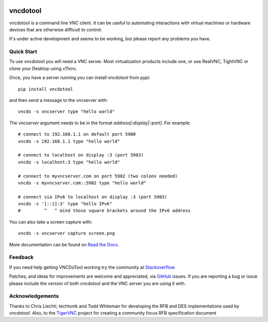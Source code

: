 .. image:: https://img.shields.io/pypi/pyversions/vncdotool.svg
   :target: https://pypi.python.org/pypi/vncdotool
   :alt: Python Versions

.. image:: https://img.shields.io/pypi/v/vncdotool
    :target: https://pypi.org/project/vncdotool/
    :alt: PyPi Package

.. image:: https://img.shields.io/pypi/pyversions/vncdotool.svg
   :target: https://pypi.python.org/pypi/vncdotool
   :alt: Python Versions

.. image:: https://github.com/sibson/vncdotool/workflows/VNCDo%20CI/badge.svg
   :target: https://github.com/sibson/vndotool/actions
   :alt: Actions Status

.. image:: https://readthedocs.org/projects/vncdotool/badge/?version=latest&style=flat
   :target: https://vncdotool.readthedocs.io/en/latest/
   :alt: ReadTheDocs

.. image:: https://img.shields.io/badge/code%20style-black-000000.svg
   :target: https://github.com/psf/black
   :alt: Code style: black



vncdotool
===========
vncdotool is a command line VNC client.
It can be useful to automating interactions with virtual machines or
hardware devices that are otherwise difficult to control.

It's under active development and seems to be working, but please report any problems you have.

Quick Start
--------------------------------
To use vncdotool you will need a VNC server.
Most virtualization products include one, or use RealVNC, TightVNC or clone your Desktop using x11vnc.

Once, you have a server running you can install vncdotool from pypi::

    pip install vncdotool

and then send a message to the vncserver with::

    vncdo -s vncserver type "hello world"

The `vncserver` argument needs to be in the format `address[:display|::port]`. For example::

    # connect to 192.168.1.1 on default port 5900
    vncdo -s 192.168.1.1 type "hello world"

    # connect to localhost on display :3 (port 5903)
    vncdo -s localhost:3 type "hello world"

    # connect to myvncserver.com on port 5902 (two colons needed)
    vncdo -s myvncserver.com::5902 type "hello world"

    # connect via IPv6 to localhost on display :3 (port 5903)
    vncdo -s '[::1]:3' type "hello IPv6"
    #         ^   ^ mind those square brackets around the IPv6 address

You can also take a screen capture with::

    vncdo -s vncserver capture screen.png


More documentation can be found on `Read the Docs`_.

Feedback
--------------------------------
If you need help getting VNCDoTool working try the community at Stackoverflow_\ .

Patches, and ideas for improvements are welcome and appreciated, via GitHub_ issues.
If you are reporting a bug or issue please include the version of both vncdotool
and the VNC server you are using it with.


Acknowledgements
--------------------------------
Thanks to Chris Liechti, techtonik and Todd Whiteman for developing the RFB
and DES implementations used by vncdotool.
Also, to the TigerVNC_ project for creating a community focus RFB specification document



.. _Read The Docs: http://vncdotool.readthedocs.org
.. _GitHub: http://github.com/sibson/vncdotool
.. _TigerVNC: http://sourceforge.net/apps/mediawiki/tigervnc/index.php?title=Main_Page
.. _Stackoverflow: https://stackoverflow.com/questions/ask?tags=vncdotool
